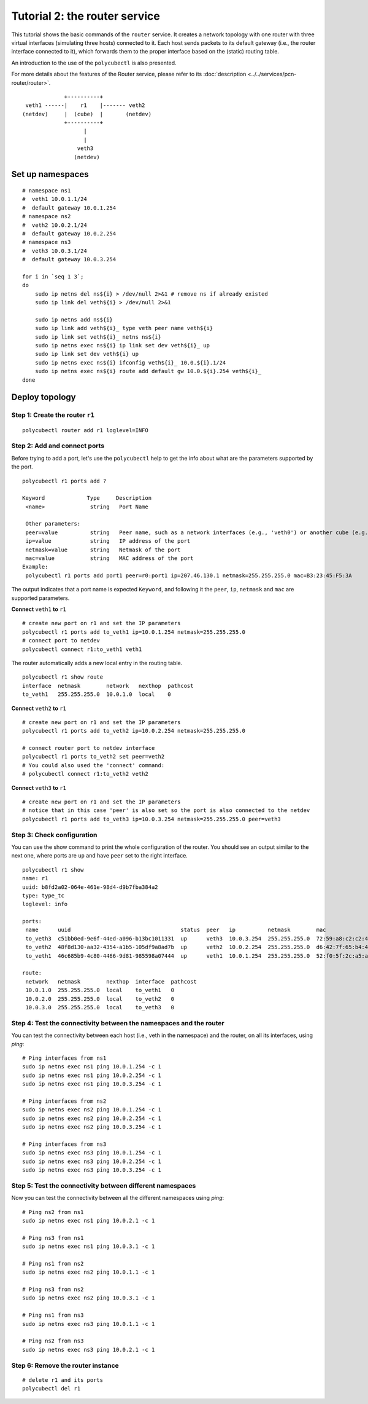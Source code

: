 Tutorial 2: the router service
================================

This tutorial shows the basic commands of the ``router`` service.
It creates a network topology with one router with three virtual interfaces (simulating three hosts) connected to it.
Each host sends packets to its default gateway (i.e., the router interface connected to it), which forwards them to the proper interface based on the (static) routing table.

An introduction to the use of the ``polycubectl`` is also presented.

For more details about the features of the Router service, please refer to its :doc:`description <../../services/pcn-router/router>`.

::

                         +----------+
             veth1 ------|    r1    |------- veth2
            (netdev)     |  (cube)  |       (netdev)
                         +----------+
                               |
                               |
                             veth3
                            (netdev)

Set up namespaces
-----------------

::

    # namespace ns1
    #  veth1 10.0.1.1/24
    #  default gateway 10.0.1.254
    # namespace ns2
    #  veth2 10.0.2.1/24
    #  default gateway 10.0.2.254
    # namespace ns3
    #  veth3 10.0.3.1/24
    #  default gateway 10.0.3.254

    for i in `seq 1 3`;
    do
        sudo ip netns del ns${i} > /dev/null 2>&1 # remove ns if already existed
        sudo ip link del veth${i} > /dev/null 2>&1

        sudo ip netns add ns${i}
        sudo ip link add veth${i}_ type veth peer name veth${i}
        sudo ip link set veth${i}_ netns ns${i}
        sudo ip netns exec ns${i} ip link set dev veth${i}_ up
        sudo ip link set dev veth${i} up
        sudo ip netns exec ns${i} ifconfig veth${i}_ 10.0.${i}.1/24
        sudo ip netns exec ns${i} route add default gw 10.0.${i}.254 veth${i}_
    done




Deploy topology
---------------

Step 1: Create the router ``r1``
^^^^^^^^^^^^^^^^^^^^^^^^^^^^^^^^

::

    polycubectl router add r1 loglevel=INFO


Step 2: Add and connect ports
^^^^^^^^^^^^^^^^^^^^^^^^^^^^^

Before trying to add a port, let's use the ``polycubectl`` help to get the info about what are the parameters supported by the port.

::

    polycubectl r1 ports add ?

    Keyword             Type     Description
     <name>              string   Port Name

     Other parameters:
     peer=value          string   Peer name, such as a network interfaces (e.g., 'veth0') or another cube (e.g., 'br1:port2')
     ip=value            string   IP address of the port
     netmask=value       string   Netmask of the port
     mac=value           string   MAC address of the port
    Example:
     polycubectl r1 ports add port1 peer=r0:port1 ip=207.46.130.1 netmask=255.255.255.0 mac=B3:23:45:F5:3A


The output indicates that a port name is expected ``Keyword``, and following it the ``peer``, ``ip``, ``netmask`` and ``mac`` are supported parameters.


**Connect** ``veth1`` **to** ``r1``


::

    # create new port on r1 and set the IP parameters
    polycubectl r1 ports add to_veth1 ip=10.0.1.254 netmask=255.255.255.0
    # connect port to netdev
    polycubectl connect r1:to_veth1 veth1

The router automatically adds a new local entry in the routing table.

::

    polycubectl r1 show route
    interface  netmask        network   nexthop  pathcost
    to_veth1   255.255.255.0  10.0.1.0  local    0



**Connect** ``veth2`` **to** ``r1``

::

    # create new port on r1 and set the IP parameters
    polycubectl r1 ports add to_veth2 ip=10.0.2.254 netmask=255.255.255.0

    # connect router port to netdev interface
    polycubectl r1 ports to_veth2 set peer=veth2
    # You could also used the 'connect' command:
    # polycubectl connect r1:to_veth2 veth2


**Connect** ``veth3`` **to** ``r1``

::

    # create new port on r1 and set the IP parameters
    # notice that in this case 'peer' is also set so the port is also connected to the netdev
    polycubectl r1 ports add to_veth3 ip=10.0.3.254 netmask=255.255.255.0 peer=veth3


Step 3: Check configuration
^^^^^^^^^^^^^^^^^^^^^^^^^^^

You can use the show command to print the whole configuration of the router.
You should see an output similar to the next one, where ports are ``up`` and have ``peer`` set to the right interface.

::

    polycubectl r1 show
    name: r1
    uuid: b8fd2a02-064e-461e-98d4-d9b7fba384a2
    type: type_tc
    loglevel: info

    ports:
     name      uuid                                  status  peer   ip          netmask        mac
     to_veth3  c51bb0ed-9e6f-44ed-a096-b13bc1011331  up      veth3  10.0.3.254  255.255.255.0  72:59:a8:c2:c2:44
     to_veth2  48f8d130-aa32-4354-a1b5-105df9a8ad7b  up      veth2  10.0.2.254  255.255.255.0  d6:42:7f:65:b4:40
     to_veth1  46c685b9-4c80-4466-9d81-985598a07444  up      veth1  10.0.1.254  255.255.255.0  52:f0:5f:2c:a5:a7

    route:
     network   netmask        nexthop  interface  pathcost
     10.0.1.0  255.255.255.0  local    to_veth1   0
     10.0.2.0  255.255.255.0  local    to_veth2   0
     10.0.3.0  255.255.255.0  local    to_veth3   0


Step 4: Test the connectivity between the namespaces and the router
^^^^^^^^^^^^^^^^^^^^^^^^^^^^^^^^^^^^^^^^^^^^^^^^^^^^^^^^^^^^^^^^^^^

You can test the connectivity between each host (i.e., veth in the namespace) and the router, on all its interfaces, using `ping`:

::

    # Ping interfaces from ns1
    sudo ip netns exec ns1 ping 10.0.1.254 -c 1
    sudo ip netns exec ns1 ping 10.0.2.254 -c 1
    sudo ip netns exec ns1 ping 10.0.3.254 -c 1

    # Ping interfaces from ns2
    sudo ip netns exec ns2 ping 10.0.1.254 -c 1
    sudo ip netns exec ns2 ping 10.0.2.254 -c 1
    sudo ip netns exec ns2 ping 10.0.3.254 -c 1

    # Ping interfaces from ns3
    sudo ip netns exec ns3 ping 10.0.1.254 -c 1
    sudo ip netns exec ns3 ping 10.0.2.254 -c 1
    sudo ip netns exec ns3 ping 10.0.3.254 -c 1

Step 5: Test the connectivity between different namespaces
^^^^^^^^^^^^^^^^^^^^^^^^^^^^^^^^^^^^^^^^^^^^^^^^^^^^^^^^^^

Now you can test the connectivity between all the different namespaces using `ping`:

::

    # Ping ns2 from ns1
    sudo ip netns exec ns1 ping 10.0.2.1 -c 1

    # Ping ns3 from ns1
    sudo ip netns exec ns1 ping 10.0.3.1 -c 1

    # Ping ns1 from ns2
    sudo ip netns exec ns2 ping 10.0.1.1 -c 1

    # Ping ns3 from ns2
    sudo ip netns exec ns2 ping 10.0.3.1 -c 1

    # Ping ns1 from ns3
    sudo ip netns exec ns3 ping 10.0.1.1 -c 1

    # Ping ns2 from ns3
    sudo ip netns exec ns3 ping 10.0.2.1 -c 1


Step 6: Remove the router instance
^^^^^^^^^^^^^^^^^^^^^^^^^^^^^^^^^^

::

    # delete r1 and its ports
    polycubectl del r1
